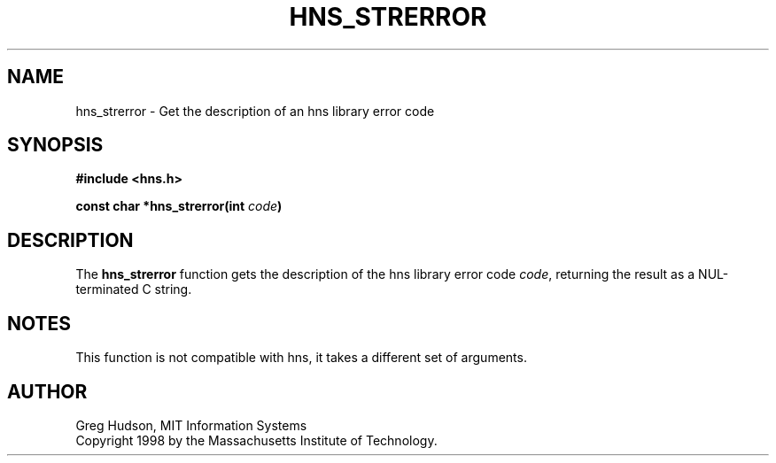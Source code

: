 .\"
.\" Copyright 1998 by the Massachusetts Institute of Technology.
.\"
.\" Permission to use, copy, modify, and distribute this
.\" software and its documentation for any purpose and without
.\" fee is hereby granted, provided that the above copyright
.\" notice appear in all copies and that both that copyright
.\" notice and this permission notice appear in supporting
.\" documentation, and that the name of M.I.T. not be used in
.\" advertising or publicity pertaining to distribution of the
.\" software without specific, written prior permission.
.\" M.I.T. makes no representations about the suitability of
.\" this software for any purpose.  It is provided "as is"
.\" without express or implied warranty.
.\"
.TH HNS_STRERROR 3 "25 July 1998"
.SH NAME
hns_strerror \- Get the description of an hns library error code
.SH SYNOPSIS
.nf
.B #include <hns.h>
.PP
.B const char *hns_strerror(int \fIcode\fP)
.fi
.SH DESCRIPTION
The
.B hns_strerror
function gets the description of the hns library error code
.IR code ,
returning the result as a NUL-terminated C string.
.SH NOTES
This function is not compatible with hns, it takes a different set of
arguments.
.SH AUTHOR
Greg Hudson, MIT Information Systems
.br
Copyright 1998 by the Massachusetts Institute of Technology.
